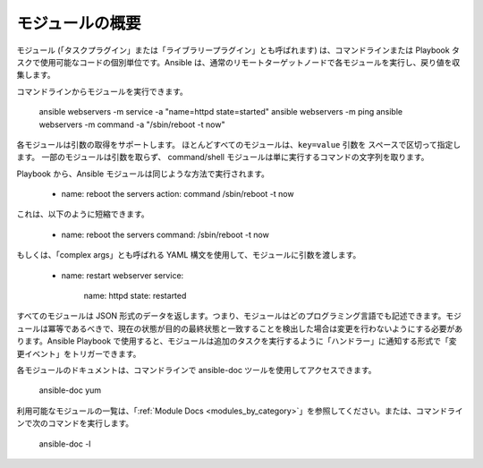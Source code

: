 .. _intro_modules:

モジュールの概要
=======================

モジュール (「タスクプラグイン」または「ライブラリープラグイン」とも呼ばれます) は、コマンドラインまたは Playbook タスクで使用可能なコードの個別単位です。Ansible は、通常のリモートターゲットノードで各モジュールを実行し、戻り値を収集します。

コマンドラインからモジュールを実行できます。

    ansible webservers -m service -a "name=httpd state=started"
    ansible webservers -m ping
    ansible webservers -m command -a "/sbin/reboot -t now"

各モジュールは引数の取得をサポートします。 ほとんどすべてのモジュールは、``key=value`` 引数を
スペースで区切って指定します。 一部のモジュールは引数を取らず、
command/shell モジュールは単に実行するコマンドの文字列を取ります。

Playbook から、Ansible モジュールは同じような方法で実行されます。

    - name: reboot the servers
      action: command /sbin/reboot -t now

これは、以下のように短縮できます。

    - name: reboot the servers
      command: /sbin/reboot -t now

もしくは、「complex args」とも呼ばれる YAML 構文を使用して、モジュールに引数を渡します。

    - name: restart webserver
      service:
        name: httpd
        state: restarted

すべてのモジュールは JSON 形式のデータを返します。つまり、モジュールはどのプログラミング言語でも記述できます。モジュールは冪等であるべきで、現在の状態が目的の最終状態と一致することを検出した場合は変更を行わないようにする必要があります。Ansible Playbook で使用すると、モジュールは追加のタスクを実行するように「ハンドラー」に通知する形式で「変更イベント」をトリガーできます。

各モジュールのドキュメントは、コマンドラインで ansible-doc ツールを使用してアクセスできます。

    ansible-doc yum

利用可能なモジュールの一覧は、「:ref:`Module Docs <modules_by_category>`」を参照してください。または、コマンドラインで次のコマンドを実行します。

    ansible-doc -l


.. seealso::

   :ref:`intro_adhoc`
       /usr/bin/ansible におけるモジュールの使用例
   :ref:`working_with_playbooks`
       /usr/bin/ansible-playbook でモジュールを使用する例
   :ref:`developing_modules`
       独自のモジュールの作成方法
   :ref:`developing_api`
       Python API でモジュールを使用する例
   `メーリングリスト <https://groups.google.com/group/ansible-project>`_
       ご質問はございますか。サポートが必要ですか。ご提案はございますか。 Google グループの一覧をご覧ください。
   `irc.freenode.net <http://irc.freenode.net>`_
       IRC チャットチャンネル #ansible
